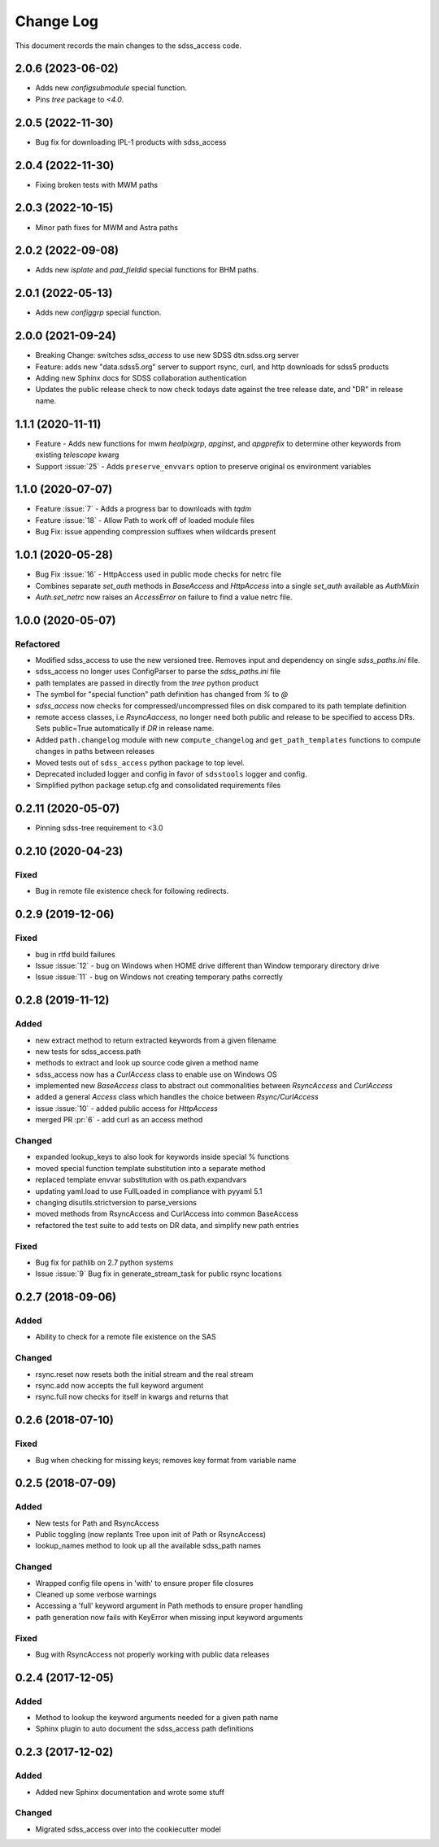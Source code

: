 .. _sdss_access-changelog:

==========
Change Log
==========

This document records the main changes to the sdss_access code.

2.0.6 (2023-06-02)
------------------
- Adds new `configsubmodule` special function.
- Pins `tree` package to `<4.0`.

2.0.5 (2022-11-30)
------------------
- Bug fix for downloading IPL-1 products with sdss_access

2.0.4 (2022-11-30)
------------------
- Fixing broken tests with MWM paths

2.0.3 (2022-10-15)
------------------
- Minor path fixes for MWM and Astra paths

2.0.2 (2022-09-08)
------------------
- Adds new `isplate` and `pad_fieldid` special functions for BHM paths.

2.0.1 (2022-05-13)
------------------
- Adds new `configgrp` special function.

2.0.0 (2021-09-24)
------------------
- Breaking Change: switches `sdss_access` to use new SDSS dtn.sdss.org server
- Feature: adds new "data.sdss5.org" server to support rsync, curl, and http downloads for sdss5 products
- Adding new Sphinx docs for SDSS collaboration authentication
- Updates the public release check to now check todays date against the tree release date, and "DR" in release name.

1.1.1 (2020-11-11)
------------------
- Feature - Adds new functions for mwm `healpixgrp`, `apginst`, and `apgprefix` to determine other keywords from existing `telescope` kwarg
- Support :issue:`25` - Adds ``preserve_envvars`` option to preserve original os environment variables

1.1.0 (2020-07-07)
------------------
- Feature :issue:`7` - Adds a progress bar to downloads with `tqdm`
- Feature :issue:`18` - Allow Path to work off of loaded module files
- Bug Fix: issue appending compression suffixes when wildcards present

1.0.1 (2020-05-28)
------------------

- Bug Fix :issue:`16` - HttpAccess used in public mode checks for netrc file
- Combines separate `set_auth` methods in `BaseAccess` and `HttpAccess` into a single `set_auth` available as `AuthMixin`
- `Auth.set_netrc` now raises an `AccessError` on failure to find a value netrc file.

1.0.0 (2020-05-07)
------------------

Refactored
^^^^^^^^^^
- Modified sdss_access to use the new versioned tree.  Removes input and dependency on single `sdss_paths.ini` file.
- sdss_access no longer uses ConfigParser to parse the `sdss_paths.ini` file
- path templates are passed in directly from the `tree` python product
- The symbol for "special function" path definition has changed from `%` to `@`
- `sdss_access` now checks for compressed/uncompressed files on disk compared to its path template definition
- remote access classes, i.e `RsyncAaccess`, no longer need both public and release to be specified to access DRs.  Sets public=True automatically if `DR` in release name.
- Added ``path.changelog`` module with new ``compute_changelog`` and ``get_path_templates`` functions to compute changes in paths between releases
- Moved tests out of ``sdss_access`` python package to top level.
- Deprecated included logger and config in favor of ``sdsstools`` logger and config.
- Simplified python package setup.cfg and consolidated requirements files

0.2.11 (2020-05-07)
-------------------

- Pinning sdss-tree requirement to <3.0

0.2.10 (2020-04-23)
-------------------

Fixed
^^^^^
- Bug in remote file existence check for following redirects.

0.2.9 (2019-12-06)
------------------

Fixed
^^^^^
- bug in rtfd build failures
- Issue :issue:`12` - bug on Windows when HOME drive different than Window temporary directory drive
- Issue :issue:`11` - bug on Windows not creating temporary paths correctly

0.2.8 (2019-11-12)
------------------

Added
^^^^^
- new extract method to return extracted keywords from a given filename
- new tests for sdss_access.path
- methods to extract and look up source code given a method name
- sdss_access now has a `CurlAccess` class to enable use on Windows OS
- implemented new `BaseAccess` class to abstract out commonalities between `RsyncAccess` and `CurlAccess`
- added a general `Access` class which handles the choice between `Rsync/CurlAccess`
- issue :issue:`10` - added public access for `HttpAccess`
- merged PR :pr:`6` - add curl as an access method

Changed
^^^^^^^
- expanded lookup_keys to also look for keywords inside special % functions
- moved special function template substitution into a separate method
- replaced template envvar substitution with os.path.expandvars
- updating yaml.load to use FullLoaded in compliance with pyyaml 5.1
- changing disutils.strictversion to parse_versions
- moved methods from RsyncAccess and CurlAccess into common BaseAccess
- refactored the test suite to add tests on DR data, and simplify new path entries

Fixed
^^^^^
- Bug fix for pathlib on 2.7 python systems
- Issue :issue:`9` Bug fix in generate_stream_task for public rsync locations

0.2.7 (2018-09-06)
------------------

Added
^^^^^
* Ability to check for a remote file existence on the SAS

Changed
^^^^^^^
* rsync.reset now resets both the initial stream and the real stream
* rsync.add now accepts the full keyword argument
* rsync.full now checks for itself in kwargs and returns that

0.2.6 (2018-07-10)
------------------

Fixed
^^^^^
* Bug when checking for missing keys; removes key format from variable name


0.2.5 (2018-07-09)
------------------

Added
^^^^^
* New tests for Path and RsyncAccess
* Public toggling (now replants Tree upon init of Path or RsyncAccess)
* lookup_names method to look up all the available sdss_path names

Changed
^^^^^^^
* Wrapped config file opens in 'with' to ensure proper file closures
* Cleaned up some verbose warnings
* Accessing a 'full' keyword argument in Path methods to ensure proper handling
* path generation now fails with KeyError when missing input keyword arguments

Fixed
^^^^^
* Bug with RsyncAccess not properly working with public data releases


0.2.4 (2017-12-05)
------------------

Added
^^^^^
* Method to lookup the keyword arguments needed for a given path name
* Sphinx plugin to auto document the sdss_access path definitions

.. _changelog-0.2.3:

0.2.3 (2017-12-02)
------------------

Added
^^^^^
* Added new Sphinx documentation and wrote some stuff

Changed
^^^^^^^
* Migrated sdss_access over into the cookiecutter model
